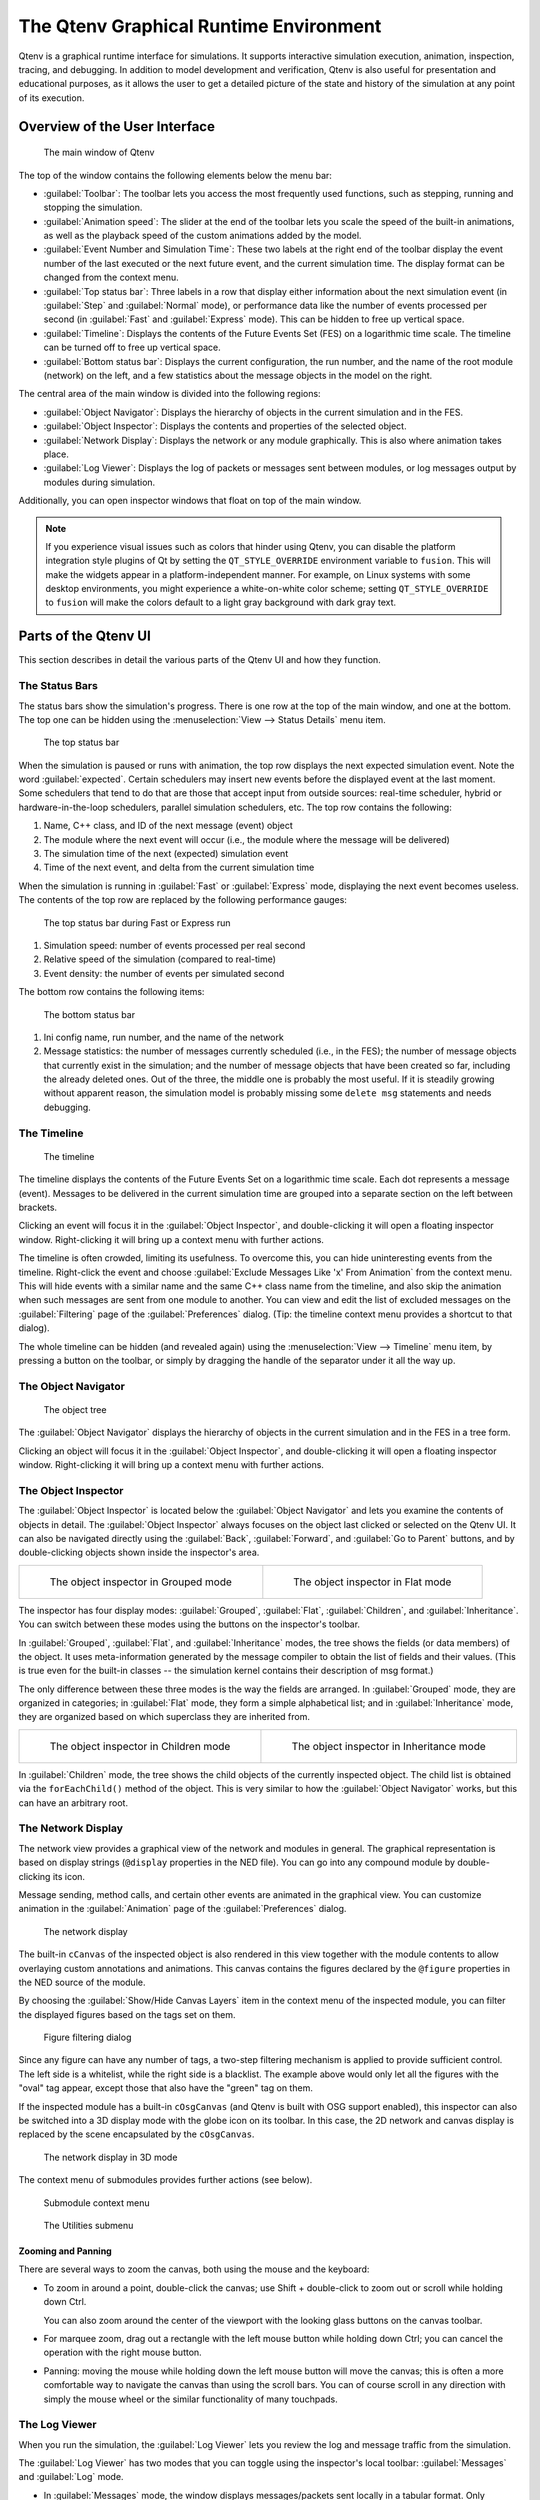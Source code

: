 The Qtenv Graphical Runtime Environment
=======================================

Qtenv is a graphical runtime interface for simulations. It supports interactive simulation execution, animation,
inspection, tracing, and debugging. In addition to model development and verification, Qtenv is also useful for
presentation and educational purposes, as it allows the user to get a detailed picture of the state and history of the
simulation at any point of its execution.

Overview of the User Interface
------------------------------

.. figure:: pictures/Qtenv-main.png
   :width: 80%

   The main window of Qtenv

The top of the window contains the following elements below the menu bar:

-  :guilabel:`Toolbar`: The toolbar lets you access the most frequently used functions, such as stepping, running and
   stopping the simulation.
-  :guilabel:`Animation speed`: The slider at the end of the toolbar lets you scale the speed of the built-in
   animations, as well as the playback speed of the custom animations added by the model.
-  :guilabel:`Event Number and Simulation Time`: These two labels at the right end of the toolbar display the event
   number of the last executed or the next future event, and the current simulation time. The display format can be
   changed from the context menu.
-  :guilabel:`Top status bar`: Three labels in a row that display either information about the next simulation event (in
   :guilabel:`Step` and :guilabel:`Normal` mode), or performance data like the number of events processed per second (in
   :guilabel:`Fast` and :guilabel:`Express` mode). This can be hidden to free up vertical space.
-  :guilabel:`Timeline`: Displays the contents of the Future Events Set (FES) on a logarithmic time scale. The timeline
   can be turned off to free up vertical space.
-  :guilabel:`Bottom status bar`: Displays the current configuration, the run number, and the name of the root module
   (network) on the left, and a few statistics about the message objects in the model on the right.

The central area of the main window is divided into the following regions:

-  :guilabel:`Object Navigator`: Displays the hierarchy of objects in the current simulation and in the FES.
-  :guilabel:`Object Inspector`: Displays the contents and properties of the selected object.
-  :guilabel:`Network Display`: Displays the network or any module graphically. This is also where animation takes
   place.
-  :guilabel:`Log Viewer`: Displays the log of packets or messages sent between modules, or log messages output by
   modules during simulation.

Additionally, you can open inspector windows that float on top of the main window.

.. note::

   If you experience visual issues such as colors that hinder using Qtenv, you can disable the platform integration style
   plugins of Qt by setting the ``QT_STYLE_OVERRIDE`` environment variable to ``fusion``. This will make the widgets appear in a
   platform-independent manner. For example, on Linux systems with some desktop environments, you might experience a
   white-on-white color scheme; setting ``QT_STYLE_OVERRIDE`` to ``fusion`` will make the colors default to a light gray
   background with dark gray text.

Parts of the Qtenv UI
---------------------

This section describes in detail the various parts of the Qtenv UI and how they function.

The Status Bars
~~~~~~~~~~~~~~~

The status bars show the simulation's progress. There is one row at the top of the main window, and one at the bottom.
The top one can be hidden using the :menuselection:`View --> Status Details` menu item.

.. figure:: pictures/Qtenv-statusbar.png
   :width: 90%

   The top status bar

When the simulation is paused or runs with animation, the top row displays the next expected simulation event. Note the
word :guilabel:`expected`. Certain schedulers may insert new events before the displayed event at the last moment. Some
schedulers that tend to do that are those that accept input from outside sources: real-time scheduler, hybrid or
hardware-in-the-loop schedulers, parallel simulation schedulers, etc. The top row contains the following:

1. Name, C++ class, and ID of the next message (event) object
2. The module where the next event will occur (i.e., the module where the message will be delivered)
3. The simulation time of the next (expected) simulation event
4. Time of the next event, and delta from the current simulation time

When the simulation is running in :guilabel:`Fast` or :guilabel:`Express` mode, displaying the next event becomes
useless. The contents of the top row are replaced by the following performance gauges:

.. figure:: pictures/Qtenv-statusbar-running.png
   :width: 90%

   The top status bar during Fast or Express run

1. Simulation speed: number of events processed per real second
2. Relative speed of the simulation (compared to real-time)
3. Event density: the number of events per simulated second

The bottom row contains the following items:

.. figure:: pictures/Qtenv-statusbar-bottom.png
   :width: 90%

   The bottom status bar

1. Ini config name, run number, and the name of the network
2. Message statistics: the number of messages currently scheduled (i.e., in the FES); the number of message objects that
   currently exist in the simulation; and the number of message objects that have been created so far, including the
   already deleted ones. Out of the three, the middle one is probably the most useful. If it is steadily growing without
   apparent reason, the simulation model is probably missing some ``delete msg`` statements and needs debugging.

The Timeline
~~~~~~~~~~~~

.. figure:: pictures/Qtenv-timeline.png
   :width: 90%

   The timeline

The timeline displays the contents of the Future Events Set on a logarithmic time scale. Each dot represents a message
(event). Messages to be delivered in the current simulation time are grouped into a separate section on the left between
brackets.

Clicking an event will focus it in the :guilabel:`Object Inspector`, and double-clicking it will open a floating inspector
window. Right-clicking it will bring up a context menu with further actions.

The timeline is often crowded, limiting its usefulness. To overcome this, you can hide uninteresting events from the
timeline. Right-click the event and choose :guilabel:`Exclude Messages Like 'x' From Animation` from the context menu.
This will hide events with a similar name and the same C++ class name from the timeline, and also skip the animation when
such messages are sent from one module to another. You can view and edit the list of excluded messages on the
:guilabel:`Filtering` page of the :guilabel:`Preferences` dialog. (Tip: the timeline context menu provides a shortcut to
that dialog).

The whole timeline can be hidden (and revealed again) using the :menuselection:`View --> Timeline` menu item, by pressing a
button on the toolbar, or simply by dragging the handle of the separator under it all the way up.

The Object Navigator
~~~~~~~~~~~~~~~~~~~~

.. figure:: pictures/Qtenv-objtree.png
   :width: 40%

   The object tree

The :guilabel:`Object Navigator` displays the hierarchy of objects in the current simulation and in the FES in a tree form.

Clicking an object will focus it in the :guilabel:`Object Inspector`, and double-clicking it will open a floating inspector
window. Right-clicking it will bring up a context menu with further actions.

The Object Inspector
~~~~~~~~~~~~~~~~~~~~

The :guilabel:`Object Inspector` is located below the :guilabel:`Object Navigator` and lets you examine the contents of
objects in detail. The :guilabel:`Object Inspector` always focuses on the object last clicked or selected on
the Qtenv UI. It can also be navigated directly using the :guilabel:`Back`, :guilabel:`Forward`, and :guilabel:`Go to
Parent` buttons, and by double-clicking objects shown inside the inspector's area.

.. list-table::

   * - .. figure:: pictures/Qtenv-inspector-grouped.png
          :width: 80%

          The object inspector in Grouped mode

     - .. figure:: pictures/Qtenv-inspector-flat.png
          :width: 80%

          The object inspector in Flat mode

The inspector has four display modes: :guilabel:`Grouped`, :guilabel:`Flat`, :guilabel:`Children`, and
:guilabel:`Inheritance`. You can switch between these modes using the buttons on the inspector's toolbar.

In :guilabel:`Grouped`, :guilabel:`Flat`, and :guilabel:`Inheritance` modes, the tree shows the fields (or data members)
of the object. It uses meta-information generated by the message compiler to obtain the list of fields and their values.
(This is true even for the built-in classes -- the simulation kernel contains their description of msg format.)

The only difference between these three modes is the way the fields are arranged. In :guilabel:`Grouped` mode, they are
organized in categories; in :guilabel:`Flat` mode, they form a simple alphabetical list; and in :guilabel:`Inheritance`
mode, they are organized based on which superclass they are inherited from.

.. list-table::

   * - .. figure:: pictures/Qtenv-inspector-children.png
          :width: 80%

          The object inspector in Children mode

     - .. figure:: pictures/Qtenv-inspector-inheritance.png
          :width: 80%

          The object inspector in Inheritance mode

In :guilabel:`Children` mode, the tree shows the child objects of the currently inspected object. The child list is
obtained via the ``forEachChild()`` method of the object. This is very similar to how the :guilabel:`Object Navigator`
works, but this can have an arbitrary root.

The Network Display
~~~~~~~~~~~~~~~~~~~

The network view provides a graphical view of the network and modules in general. The graphical representation is based on
display strings (``@display`` properties in the NED file). You can go into any compound module by double-clicking its
icon.

Message sending, method calls, and certain other events are animated in the graphical view. You can customize animation
in the :guilabel:`Animation` page of the :guilabel:`Preferences` dialog.

.. figure:: pictures/Qtenv-network.png
   :width: 80%

   The network display

The built-in ``cCanvas`` of the inspected object is also rendered in this view together with the module contents to
allow overlaying custom annotations and animations. This canvas contains the figures declared by the ``@figure``
properties in the NED source of the module.

By choosing the :guilabel:`Show/Hide Canvas Layers` item in the context menu of the inspected module, you can filter the
displayed figures based on the tags set on them.

.. figure:: pictures/Qtenv-figure-filter.png
   :width: 60%

   Figure filtering dialog

Since any figure can have any number of tags, a two-step filtering mechanism is applied to provide sufficient control. The
left side is a whitelist, while the right side is a blacklist. The example above would only let all the figures with the
"oval" tag appear, except those that also have the "green" tag on them.

If the inspected module has a built-in ``cOsgCanvas`` (and Qtenv is built with OSG support enabled), this inspector can
also be switched into a 3D display mode with the globe icon on its toolbar. In this case, the 2D network and canvas
display is replaced by the scene encapsulated by the ``cOsgCanvas``.

.. figure:: pictures/Qtenv-osg.png
   :width: 80%

   The network display in 3D mode

The context menu of submodules provides further actions (see below).

.. figure:: pictures/Qtenv-submod-contextmenu.png
   :width: 60%

   Submodule context menu

.. figure:: pictures/Qtenv-submod-utilities.png
   :width: 80%

   The Utilities submenu

Zooming and Panning
^^^^^^^^^^^^^^^^^^^

There are several ways to zoom the canvas, both using the mouse and the keyboard:

-  To zoom in around a point, double-click the canvas; use Shift + double-click to zoom out or scroll while holding
   down Ctrl.

   You can also zoom around the center of the viewport with the looking glass buttons on the canvas toolbar.

-  For marquee zoom, drag out a rectangle with the left mouse button while holding down Ctrl; you can cancel the
   operation with the right mouse button.

-  Panning: moving the mouse while holding down the left mouse button will move the canvas; this is often a more
   comfortable way to navigate the canvas than using the scroll bars. You can of course scroll in any direction with
   simply the mouse wheel or the similar functionality of many touchpads.

The Log Viewer
~~~~~~~~~~~~~~

When you run the simulation, the :guilabel:`Log Viewer` lets you review the log and message traffic from the simulation.

The :guilabel:`Log Viewer` has two modes that you can toggle using the inspector's local toolbar:
:guilabel:`Messages` and :guilabel:`Log` mode.

- In :guilabel:`Messages` mode, the window displays messages/packets sent locally in a tabular format. Only messages
  sent among the submodules of the inspected module and messages sent out of/into the module are shown. You can view
  details about any message in the :guilabel:`Object Inspector` by clicking on it, and access additional functions in
  its context menu. Columns can be contributed by the simulation model via defining message printers (see C++ section in
  this chapter).

- In :guilabel:`Log` mode, the window displays log lines that belong to any module in the submodule tree of the
  inspected compound module. Log is written by simulation modules using ``EV``, ``EV_INFO``, ``EV_DETAIL``, and other
  logging macros. Formatting via ANSI escape sequences is supported. The log prefix can be configured using the
  :guilabel:`Preferences` dialog.

The embedded :guilabel:`Log Viewer` follows the selection of module inspected in the :guilabel:`Network Display`.

The :guilabel:`Log Viewer` offers useful tools like bookmarking, textual line filtering, and the :guilabel:`Set Sending
Time as Reference` option that makes it possible to set a reference time, and display all other times as a delta
compared to it.

Log is recorded only in Step, Run, and Fast Run modes. (Express mode can be so fast because such overhead is turned off
while it's active.)

Only the output from the last N events is preserved (N being configurable in the :guilabel:`Preferences` dialog), i.e.
after a while, information from older events is being discarded.

Note that it is also possible to open further :guilabel:`Log Viewers` as floating windows, allowing you to see the logs
of several modules at the same time.  To open a log window, find the module in the module tree or the network display,
right-click it, and choose :guilabel:`Open Component Log` from the context menu.

.. figure:: pictures/Qtenv-log-msgs.png
   :width: 80%

   The log viewer showing message traffic

.. figure:: pictures/Qtenv-log-textual.png
   :width: 80%

   The log viewer showing module log

You can filter the content of the window to only include messages from specific modules. Open the log window's context
menu and select :guilabel:`Filter Window Contents`.

.. figure:: pictures/Qtenv-log-filter.png
   :width: 50%

   The log filter dialog

General logging behavior, such as the prefix format, can be controlled in the :guilabel:`Preferences` dialog. The log
level of each module (and its descendants) can be set in its context menu.


Using Qtenv
-----------

Starting Qtenv
~~~~~~~~~~~~~~

When you launch a simulation from the IDE, it will be started with Qtenv by default. When it does not, you can
explicitly select Qtenv in the :guilabel:`Run` or :guilabel:`Debug` dialog.

Qtenv is also the default when you start the simulation from the command line. When necessary, you can force Qtenv by
adding the ``-u Qtenv`` switch to the command line.

The complete list of command-line options, related environment variables, and configuration options can be found at the
end of this chapter.

Setting Up and Running the Simulation
~~~~~~~~~~~~~~~~~~~~~~~~~~~~~~~~~~~~~

On startup, Qtenv reads the ini file(s) specified on the command line (or ``omnetpp.ini`` if none is specified), and
automatically sets up the simulation described in them. If they contain several simulation configurations, Qtenv will
ask you which one you want to set up.

.. figure:: pictures/Qtenv-setup-dialog.png
   :width: 60%

   Setting Up a New Simulation

Once a simulation has been set up (modules have been created and initialized), you can run it in various modes and
examine its state. You can restart the simulation at any time, or set up another simulation. If you choose to quit Qtenv
before the simulation finishes (or try to restart the simulation), Qtenv will ask you whether to finalize the
simulation, which usually translates to saving summary statistics.

Functions related to setting up a simulation are in the :guilabel:`File` and :guilabel:`Simulate` menus,
and the most important ones are accessible via toolbar icons and keyboard shortcuts.

Some of these functions are:

.. figure:: pictures/Qtenv-file-menu.png
   :width: 50%

   The File menu

Set up a Configuration
^^^^^^^^^^^^^^^^^^^^^^

This function lets you choose a configuration and run number from the ini file.

Open Primary Ini File
^^^^^^^^^^^^^^^^^^^^^

Opens the first ini file in a text window for viewing.

.. figure:: pictures/Qtenv-simulate-menu.png
   :width: 50%

   The Simulate menu

Step
^^^^

:guilabel:`Step` lets you execute one simulation event, which is at the front of the FES. The next event is always shown on
the status bar. The module where the next event will be delivered is highlighted with a red rectangle on the graphical
display.

Run (or Normal Run)
^^^^^^^^^^^^^^^^^^^

In :guilabel:`Run` mode, the simulation runs with all tracing aids on. Message animation is active, and the simulation time is
interpolated if the model requested a non-zero animation speed. Inspector windows are constantly updated. Output
messages are displayed in the main window and module output windows. You can stop the simulation with the
:guilabel:`Stop` button on the toolbar. You can fully interact with the user interface while the simulation is running,
such as opening inspectors.

.. note::

   If you find this mode too slow or distracting, you may switch off animation features in the :guilabel:`Preferences`
   dialog.

Fast Run
^^^^^^^^

In :guilabel:`Fast` mode, message animation is turned off. The inspectors are updated much less often. Fast mode is
several times faster than the Run mode; the speed can increase by up to 10 times (or up to the configured event count).

Express Run
^^^^^^^^^^^

In :guilabel:`Express` mode, the simulation runs at about the same speed as with Cmdenv, with all tracing disabled. Module
log is not recorded. The simulation can only be interacted with once in a while, so the run-time overhead of the user
interface is minimal. UI updates can even be disabled completely, in which case you have to explicitly click the
:guilabel:`Update now` button to refresh the inspectors.

Run Until
^^^^^^^^^

You can run the simulation until a specified simulation time, event number, or until a specific message has been
delivered or canceled. This is a valuable tool during debugging sessions.
It is also possible to right-click on an event in the simulation timeline and choose the :guilabel:`Run until this
event` menu item.

.. figure:: pictures/Qtenv-rununtil.png
   :width: 60%

   The Run Until dialog

Run Until Next Event
^^^^^^^^^^^^^^^^^^^^

It is also possible to run until an event occurs in a specified module. Browse for the module and choose :guilabel:`Run
until next event in this module.` Simulation will stop once an event occurs in the selected module.

Conclude Simulation
^^^^^^^^^^^^^^^^^^^

This function finalizes the simulation by invoking the user-supplied ``finish()`` member functions on all module and
channel objects in the simulation. The customary implementation of ``finish()`` is to record summary statistics. The
simulation cannot be continued afterwards.

Rebuild Network
^^^^^^^^^^^^^^^

Rebuilds the simulation by deleting the current network and setting it up again. Improperly written simulations often
crash when :guilabel:`Rebuild Network` is invoked, usually due to incorrectly written destructors in module
classes.

Inspecting Objects
------------------

Inspecting Simulation Objects
~~~~~~~~~~~~~~~~~~~~~~~~~~~~~

Inspectors
^^^^^^^^^^

The :guilabel:`Network Display`, the :guilabel:`Log Viewer`, and the :guilabel:`Object Inspector` in the main window
share some common properties: they display various aspects (graphical view / log messages / fields or contents) of a
given object. Such UI parts are called :guilabel:`inspectors` in Qtenv.

The three inspectors mentioned above are built into the main window, but you can open additional ones at any time.
The new inspectors will open in floating windows above the main window, and you can have any number of them open.

Inspectors come in many flavors. They can be graphical like the network view, textual like the log viewer, tree-based
like the object inspector, or something entirely different.

The screenshot below shows Qtenv with several inspectors open.

.. figure:: pictures/Qtenv-with-inspectors.png
   :width: 80%

   Qtenv with several floating inspectors open

.. note::

   Some window managers might disable/hide the close button of floating inspectors. If this happens, you can still close
   them with a keyboard shortcut (most commonly
   Alt
   +
   F4
   ), or by right-clicking on the title bar, and choosing the Close option in the appearing menu.

Opening Inspectors
^^^^^^^^^^^^^^^^^^

Inspectors can be opened in various ways: by double-clicking an item in the :guilabel:`Object Navigator` or in other
inspectors; by choosing one of the :guilabel:`Open` menu items from the context menu of an object displayed on the
UI; via the :guilabel:`Find/Inspect Objects` dialog (see later). Inspector-related menu items are in the :guilabel:`Inspect` menu.

.. figure:: pictures/Qtenv-inspect-menu.png
   :width: 50%

   The Inspect menu

There is also an :guilabel:`Inspect by pointer` menu item, which allows you to directly enter the C++ pointer of an
object as a hexadecimal value.  Beware that entering an invalid pointer will crash the simulation. Object addresses can
be obtained e.g. by using a debugger.

Navigation History
^^^^^^^^^^^^^^^^^^

Inspectors always show some aspect of one simulation object, but they can change objects. For example, in the
:guilabel:`Network View`, when you double-click a submodule that is itself a compound module, the view will switch to
showing the internals of that module; or, the :guilabel:`Object Inspector` will always show information about the object
last clicked in the UI. Inspectors maintain a navigable history: the :guilabel:`Back`/:guilabel:`Forward` functions go
to the object inspected before/after the currently displayed object. Objects that are deleted during simulation also
disappear from the history.

Restoring Inspectors
^^^^^^^^^^^^^^^^^^^^

When you exit and then restart a simulation program, Qtenv attempts to reopen the inspector windows that were open
before. However, because object identity is not preserved across different runs of the same program, Qtenv relies on
the object's full path, class name, and object ID (if available) to locate and identify the object to be inspected. This
method can occasionally result in misidentification of objects.

Preferences such as zoom level or open/closed state of a tree node are usually maintained per object type (i.e. tied to
the C++ class of the inspected object).

Browsing the Registered Components
~~~~~~~~~~~~~~~~~~~~~~~~~~~~~~~~~~

.. figure:: pictures/Qtenv-inspect-menu-full.png
   :width: 60%

   The Inspect menu

Registered components (NED Types, classes, functions, enums) can be displayed with the :menuselection:`Inspect --> Available
components` menu item. If an error message reports missing types or classes, you can check here whether the missing item
is in fact available, i.e., registered correctly.

Querying Objects
~~~~~~~~~~~~~~~~

The :guilabel:`Find/Inspect Objects` dialog allows you to search the simulation for objects that meet certain criteria.
The criteria can be the object name, class name, the value of a field of the object, or a combination of those. Class
names must be fully qualified (i.e. they should contain the namespace(s) they are in), regardless of the related setting
in the :guilabel:`Preferences dialog`. The results are presented in a table that can be sorted by columns, and items in
the table can be double-clicked to inspect them.

Some possible use cases:

- Identifying bottlenecks in the network by looking at the list of all queues and ordering them by length (i.e. having
  the result table sorted by the :guilabel:`Info` column)
- Finding nodes with the highest packet drop count. If the drop counts are watched variables (see the ``WATCH()``
  macro), you can get a list of them.
- Finding modules that leak messages. If the live message count on the status bar keeps increasing, you can search for
  all message objects and see where the leaked messages are hiding.
- Easy access to some data structures or objects, such as routing tables. You can search by name or class name and use
  the result list as a collection of hotlinks, saving you from manually navigating the simulation's object tree.

.. figure:: pictures/Qtenv-find.png
   :width: 60%

   Using the Find/Inspect Objects dialog to find long queues

The dialog allows you to specify the search root, as well as the name and class name of the objects to find. The latter
two accept wildcard patterns.

The checkboxes in the dialog can be used to select the object categories that interest you. If you select a category,
all objects of that type (and any types derived from it) will be included in the search. Alternatively, if you specify
an object class as a class filter expression, the search dialog will try to match the object's class name with the given
string. Objects of derived types will not be included in the search.

You can also provide a generic filter expression, which matches the object's full path by default. Wildcards (``"?"``,
``"*"``) are allowed. ``"{a-exz}"`` matches any character in the range ``"a"`` through ``"e"`` and the characters
``"x"`` and ``"z"``. You can match numbers using patterns like ``"*.job{128..191}"`` to match objects named
``"job128"``, ``"job129"``, and ``"job191"``. You can also use patterns like ``"job{128..}"`` and ``"job{..191}"``.
Patterns can be combined using ``AND``, ``OR``, ``NOT``, and parentheses. Lowercase versions of these keywords (``and``,
``or``, ``not``) are also accepted. You can match other object fields, such as queue length, message kind, etc., using
the syntax ``fieldname =~ pattern``. If the pattern contains special characters or spaces, you need to enclose it in
quotes. (HINT: In most cases, you will want to start the pattern with ``"*."`` to match objects anywhere in the
network!).

Examples:

- ``*.destAddr``: Matches all objects with the name ``"destAddr"`` (likely module parameters).
- ``*.node[8..10].*``: Matches anything inside module ``node[8]``, ``node[9]``, and ``node[10]``.
- ``className =~ omnetpp::cQueue AND NOT length =~ 0``: Matches non-empty queue objects.
- ``className =~ omnetpp::cQueue AND length =~ {10..}``: Matches queue objects with length greater than or equal to 10.
- ``kind =~ 3 OR kind =~ {7..9}``: Matches messages with message kind equal to 3, 7, 8, or 9 (only messages have a ``"kind"`` attribute).
- ``className =~ IP* AND *.data-*``: Matches objects whose class name starts with ``"IP"`` and name starts with ``"data-"``.
- ``NOT className =~ omnetpp::cMessage AND byteLength =~ {1500..}``: Matches messages whose class is not cMessage and byteLength is at least 1500 (only messages have a ``"byteLength"`` attribute).
- ``"TCP packet" OR "*.packet(15)"``: Quotation marks are needed when the pattern is a reserved word or contains whitespace or special characters.


Using Qtenv with a Debugger
---------------------------

You can use Qtenv in combination with a C++ debugger, which is mainly useful when developing new models.
Qtenv can assist the user in debugging in various ways:

- By triggering a debug trap (a.k.a. debug breakpoint) at strategic places, allowing the user to
  debug a certain event or error condition.

- By launching an external debugger and attaching it to the simulation process before a debug trap is executed. Qtenv
  detects if a debugger is already attached, and if not, it offers to launch and attach one.

- By displaying memory addresses of inspected objects, to facilitate examining those objects in a debugger.

What is a debug trap? A debug trap is a mechanism used to pause the execution of a program at a specific point,
allowing developers to inspect the current state of the program, including variables, memory, and control flow. When a
debug trap is triggered, it causes the debugger to halt the program, providing an opportunity to perform detailed
analysis and debugging tasks. This is particularly useful for identifying and resolving issues such as runtime errors,
unexpected behavior, or logic flaws in the code. Debug traps can be implemented using various techniques, such as
inserting specific instructions like ``int3`` or ``SIGTRAP`` in the code, which are recognized by the debugger as
breakpoints. When no debugger is attached, a debug trap usually causes the program to abort.

.. note::

   Qtenv is a library that runs as part of the simulation program.  Therefore, suspending the simulation program in a
   debugger will also freeze the GUI until it is resumed. Also, if the simulation crashes, it will bring down the whole
   process including the Qtenv GUI.

The debugger command line to be run by Qtenv can be specified in one of two ways:

- The ``OMNETPP_DEBUGGER_COMMAND`` environment variable.
- The ``debugger-attach-command`` configuration option.

The value of these options is a string that must contain exactly one ``%u`` string that will be
replaced by Qtenv with the process ID of the simulation.

Qtenv offers the following debugging-related actions:

Debug On Errors
~~~~~~~~~~~~~~~

This menu item toggles the flag that controls whether a debug breakpoint is executed when the simulation encounters a
runtime error. This option corresponds to the ``debug-on-errors`` configuration option. The state of this menu item is
reset to the value of ``debug-on-errors`` every time a new simulation is started.

Debug Next Event
~~~~~~~~~~~~~~~~

Performs one simulation event just like :guilabel:`Step`, but executes a debugger trap just before entering the module's
event handling code (``handleMessage()`` or ``activity()``). This will cause the debugger to stop the program there,
allowing you to examine state variables, single-step, etc. When you resume execution, Qtenv will regain control and
become responsive again.

Debug Now
~~~~~~~~~

Triggers a debug trap immediately.


Recording the Simulation
------------------------

Recording an Event Log
~~~~~~~~~~~~~~~~~~~~~~

The |omnet++| simulation kernel allows you to record event-related information into a file, which can later be used to
analyze the simulation run using the :guilabel:`Sequence Chart` tool in the IDE. Eventlog recording can be turned on
with the ``record-eventlog=true`` ini file option, but also interactively, via the respective item in the
:guilabel:`Simulate` menu, or using a toolbar button.

Note that starting Qtenv with ``record-eventlog=true`` and turning on recording later does not result in exactly the
same eventlog file. In the former case, all steps of setting up the network, such as module creations, are recorded as
they happen; while for the latter, Qtenv has to "fake" a chain of steps that would result in the current state of the
simulation.

Capturing a Video
~~~~~~~~~~~~~~~~~~

When active, this feature will save the contents of the main window into a subfolder named ``frames`` in the working
directory with a regular frequency (in animation time). Each frame is a PNG image, with a sequence number in its file
name. Currently, the user has to convert (encode) these images into a video file after the fact by using an external tool
(such as ``ffmpeg``, ``avconv``, or ``vlc``). When the recording is started, an info dialog pops up, showing further
details on the output, and an example command for encoding in high quality using ``ffmpeg``. The resulting video is also
affected by the speed slider on the toolbar.

.. note::

   This built-in recording feature is able to produce a smooth video, in contrast to external screen-capture utilities.
   This is possible because it has access to more information and has more control over the process than external
   tools.

The Preferences Dialog
----------------------

Select :menuselection:`File --> Preferences` from the menu to display the runtime environment's configuration dialog.
The dialog allows you to adjust various display, network layouting, and animation options.

General
~~~~~~~

.. figure:: pictures/Qtenv-pref-general.png
   :width: 60%

   General settings

The :guilabel:`General` tab can be used to set the default user interface behavior. You can choose whether namespaces
should be stripped off the displayed class names, and how often the user interface should be updated while the
simulation runs in :guilabel:`Express` mode.

Logs
~~~~

.. figure:: pictures/Qtenv-pref-logs.png
   :width: 60%

   Logging settings

The :guilabel:`Logs` tab can be used to set the default logging behavior, such as the log level of modules that do not
override it, the prefix format for event banners, and the size limit of the log buffer.

Configuring the Layouting Algorithm
~~~~~~~~~~~~~~~~~~~~~~~~~~~~~~~~~~~

.. figure:: pictures/Qtenv-pref-layouting.png
   :width: 60%

   Layouting settings

Qtenv provides automatic layouting for submodules that do not have their locations specified in the NED files. The
layouting algorithm can be fine-tuned on the :guilabel:`Layouting` page of this dialog.

Configuring Animation
~~~~~~~~~~~~~~~~~~~~~

.. figure:: pictures/Qtenv-pref-animation.png
   :width: 60%

   Animation settings

Qtenv provides automatic animation when you run the simulation. You can fine-tune the animation settings using the
:guilabel:`Animation` page of the settings dialog. If you do not need all of the visual feedback that Qtenv provides,
you can selectively turn off some of the features:

- Animate messages: Turns on/off the visualization of messages passing between modules.
- Broadcast animation: Handles message broadcasts in a special way (zero-time messages sent within the same event will
  be animated concurrently).
- Show next event marker: Highlights the module that will receive the next event.
- Show a dotted arrow when a ``sendDirect()`` method call is executed.
- Show a flashing arrow when a method call occurs from one module to another. The call is only animated if the called
  method contains the ``Enter_Method()`` macro.
- The display of message names and classes can also be turned off.

Timeline and Animation Filtering
~~~~~~~~~~~~~~~~~~~~~~~~~~~~~~~~

.. figure:: pictures/Qtenv-pref-filtering.png
   :width: 60%

   Filtering

The :guilabel:`Filtering` page of the dialog serves two purposes. First, it allows you to filter the contents of the
:guilabel:`Timeline`. You can hide all self-messages (timers) or all non-self messages. Additionally, you can further
reduce the number of messages shown on the timeline by hiding the non-animated messages, as explained below.

Second, you can suppress the animation of certain messages. For example, when you are focused on routing protocol
messages, you can suppress the animation of data traffic.

The text box allows you to specify multiple filters, with each filter on a separate line. You can filter messages by
name, class name, or any other property that appears in the :guilabel:`Fields` page of the :guilabel:`Object Inspector`
when focusing it on the given message object.

.. note::

   When you select :guilabel:`Exclude Messages Like 'x' From Animation` from the context menu of a message object in the
   UI, it will add a new filter on this dialog page.

For object names, you can use wildcards (``"?"``, ``"*"``). ``"{a-exz}"`` matches any character in the range ``"a"``
through ``"e"`` and the characters ``"x"`` and ``"z"``. You can match numbers using patterns like ``"job{128..191}"`` to
match ``"job128"``, ``"job129"``, and ``"job191"``. You can also use patterns like ``"job{128..}"`` and
``"job{..191}"``. Patterns can be combined using ``AND``, ``OR``, ``NOT``, and parentheses. Lowercase versions of these
keywords (``and``, ``or``, ``not``) are also accepted. You can match against other object fields, such as message
length, message kind, etc., using the syntax ``fieldname =~ pattern``. If the pattern contains special characters or
spaces, you need to enclose it in quotes.

Some examples:

- ``m*``: Matches any object whose name begins with "m".
- ``m* AND *-{0..250}``: Matches any object whose name begins with "m" and ends with a dash and a number between 0 and 250.
- ``NOT *timer*``: Matches any object whose name does not contain the substring "timer".
- ``NOT (*timer* OR *timeout*)``: Matches any object whose name contains neither "timer" nor "timeout".
- ``kind =~ 3 OR kind =~ {7..9}``: Matches messages with message kind equal to 3, 7, 8, or 9.
- ``className =~ IP* AND data-*``: Matches objects whose class name starts with "IP" and name starts with "data-".
- ``NOT className =~ omnetpp::cMessage AND byteLength =~ {1500..}``: Matches objects whose class is not cMessage and whose byteLength is at least 1500.
- ``"TCP packet" OR "*.packet(15)"``: Quotation marks are needed when the pattern is a reserved word or contains whitespace or special characters.

There is also a per-module setting that models can adjust programmatically to prevent any animations from happening when
inspecting a given module (``setBuiltinAnimationsAllowed()``).

Configuring Fonts
~~~~~~~~~~~~~~~~~

.. figure:: pictures/Qtenv-pref-fonts.png
   :width: 60%

   Font selection

The :guilabel:`Fonts` page of the settings dialog allows you to select the typeface and font size for various user
interface elements.

The .qtenvrc File
~~~~~~~~~~~~~~~~~

Settings are stored in ``.qtenvrc`` files. There are two ``.qtenvrc`` files: one is stored in the current directory and
contains project-specific settings, such as the list of open inspectors; the other is saved in the user's home directory
and contains global settings.

.. note::

   Inspectors are identified by their object names. If you have several components that share the same name (this is
   especially common for messages), you may end up with a lot of inspector windows when you start the simulation. In
   such cases, you can simply delete the ``.qtenvrc`` file.

Qtenv and C++
-------------

This section describes which C++ API functions various parts of Qtenv use to display data and perform their functions.
Most functions are member functions of the ``cObject`` class.

Inspectors
~~~~~~~~~~

Inspectors display the hierarchical name (i.e., full path) and class name of the inspected object in the title using the
``getFullPath()`` and ``getClassName()`` member functions of ``cObject``. The :guilabel:`Go to parent` feature in
inspectors uses the ``getOwner()`` method of ``cObject``.

The :guilabel:`Object Navigator` displays the full name and class name of each object (``getFullName()`` and
``getClassName()``), and also the ID for classes that have one (``getId()`` on ``cMessage`` and ``cModule``). When you
hover with the mouse, the tooltip displays the info string (``str()`` method). The roots of the tree are the network
module (``simulation.getSystemModule()``) and the FES (``simulation.getFES()``). Child objects are enumerated with the
help of the ``forEachChild()`` method.

The :guilabel:`Object Inspector` in :guilabel:`Children` mode displays the full name, class name, and info string
(``getFullName()``, ``getClassName()``, ``str()``) of child objects enumerated using ``forEachChild()``.
``forEachChild()`` can only enumerate objects that are subclasses of ``cObject``. If you want non-``cObject`` variables
(e.g., primitive types or STL containers) to appear in the :guilabel:`Children` tree, you need to wrap them into
``cObject``. The ``WATCH()`` macro does exactly that: it creates an object wrapper that displays the variable's value
via the wrapper's ``str()`` method. There are also watch macros for STL containers; they present the wrapped object to
Qtenv in a more structured way using custom class descriptors (cClassDescriptor, see below).

One might wonder how the ``forEachChild()`` method of modules can enumerate messages, queues, and other objects owned by
the module. The answer is that the module class maintains a list of owned objects, and ``cObject`` automatically joins
that list.

The :guilabel:`Object Inspector` displays an object's fields by making use of the class descriptor
(``cClassDescriptor``) for that class. Class descriptors are automatically generated for new classes by the message
compiler. Class descriptors for the |omnet++| library classes are also generated by the message compiler; see
``src/sim/sim_std.msg`` in the source tree.

The :guilabel:`Network Display` uses ``cSubmoduleIterator`` to enumerate submodules, and its :guilabel:`Go to parent
module` function uses ``getParentModule()``. Background and submodule rendering is based on display strings
(``getDisplayString()`` method of ``cComponent``).

Log Viewer
~~~~~~~~~~

The module log page of :guilabel:`Log Viewer` displays the output to ``EV`` streams from modules and channels.
Note that the log viewer supports basic formatting (colors) via ANSI escape sequences.

The message/packet traffic page of :guilabel:`Log Viewer` shows information based on stored copies of sent messages (the
copy is created using ``dup()``) and stored sendhop information. The :guilabel:`Name` column displays the message name
(``getFullName()``). However, the :guilabel:`Info` column does not display the string returned from ``str()``, but
instead, it displays strings produced by a ``cMessagePrinter`` object. Message printers can be dynamically registered.

During Simulation
~~~~~~~~~~~~~~~~~

Qtenv sets up a network by calling ``simulation.setupNetwork()``, then immediately proceeds to invoke
``callInitialize()`` on the root module. During simulation, ``simulation.takeNextEvent()`` and
``simulation.executeEvent()`` are called iteratively. When the simulation ends, Qtenv invokes ``callFinish()`` on the
root module; the same happens when you select the :guilabel:`Conclude Simulation` menu item. The purpose of
``callFinish()`` is to record summary statistics at the end of a successful simulation run, so it will be skipped if an
error occurs during simulation. On exit, and before a new network is set up, ``simulation.deleteNetwork()`` is called.

Animation
~~~~~~~~~

To refresh the visual representation of the simulation, Qtenv regularly invokes ``simulation.callRefreshDisplay()``,
which in turn invokes the ``refreshDisplay()`` methods of modules and figures. The ``refreshDisplay()`` methods are
defined as parts of the simulation model, and they normally update display strings, and/or move, update, create or
delete figures on module canvases.

``refreshDisplay()`` is invoked after each simulation event, or with a certain frame rate when smooth animation is
enabled. The frame rate during smooth simulation is adaptive. Certain properties of the animation can be controlled via
settings in the :guilabel:`Animation Parameters` dialog. To learn more about smooth animation, see the section of
similar title in the Simulation Manual.

Extending Qtenv
~~~~~~~~~~~~~~~

It is possible for the user to contribute new inspector types without modifying Qtenv code. For this, the inspector C++
code needs to include Qtenv header files and link with the Qtenv library. One caveat is that the Qtenv headers are not
public API and thus subject to change in a new version of |omnet++|.



Command-line and Configuration Options
--------------------------------------

Command-Line Options
~~~~~~~~~~~~~~~~~~~~

A simulation program built with Qtenv accepts the following command-line switches:

- ``-h``: The program prints a help message and exits.
- ``-u Qtenv``: Causes the program to start with Qtenv (this is the default, unless the program hasn't been linked with
  Qtenv or has another custom environment library with a higher priority than Qtenv).
- ``-f filename``: Specifies the name of the configuration file. The default is ``omnetpp.ini``. Multiple ``-f``
  switches can be given; this allows partitioning your configuration file. For example, one file can contain your
  general settings, another one can contain most of the module parameters, and a third one can contain the module
  parameters you frequently change. The ``-f`` switch is optional and can be omitted.
- ``-l filename``: Loads a shared library (``.so`` file on Unix, ``.dll`` on Windows, and ``.dylib`` on Mac OS X).
  Multiple ``-l`` switches are accepted. Shared libraries may contain simple modules and other arbitrary code. File
  names may be specified without the file extension and the ``lib`` name prefix (i.e., ``foo`` instead of
  ``libfoo.so``).
- ``-n filepath``: When present, overrides the ``NEDPATH`` environment variable and sets the source locations for
  simulation NED files.
- ``-c configname``: Selects an INI configuration for execution.
- ``-r runnumber``: Takes the same effect as (but takes priority over) the :guilabel:`qtenv-default-run=` INI file
  configuration option. Run filters are also accepted. If there is more than one matching run, they are grouped at the
  top of the combobox.

Environment Variables
~~~~~~~~~~~~~~~~~~~~~

- ``OMNETPP_IMAGE_PATH``: Controls where Qtenv loads images for network graphics (modules, background, etc.) from. The
  value should be a semicolon-separated list of directories, but on non-Windows systems, the colon is also accepted as a
  separator. The default is ``./bitmaps;./images;<omnetpp>/images``, which means that Qtenv looks into the ``bitmaps``
  and ``images`` folders of the simulation, as well as the ``images`` folder in your installation's working directory.
  The directories will be scanned recursively, and subdirectory names become part of the icon name. For example, if an
  ``images/`` directory is listed, the file ``images/misc/foo.png`` will be registered as an icon named ``misc/foo``.
  Qtenv accepts PNG, JPG, and GIF files.
- ``OMNETPP_DEBUGGER_COMMAND``: When set, it overrides the factory default for the command used to launch the
  just-in-time debugger (``debugger-attach-command``). It must contain '%u' (which will be substituted with the process
  ID of the simulation), and should not contain any additional '%' characters. Since the command has to return
  immediately, on Linux and macOS, it is recommended to end it with an ampersand ('&'). The settings on the command line
  or in an ``.ini`` file take precedence over this environment variable.

Configuration Options
~~~~~~~~~~~~~~~~~~~~~

Qtenv accepts the following configuration options in the INI file.

- ``qtenv-extra-stack``: Specifies the extra amount of stack (in kilobytes) reserved for each ``activity()`` simple
  module when the simulation is run under Qtenv. This value is significantly higher than the similar one for Cmdenv
  (handling GUI events requires a large amount of stack space).
- ``qtenv-default-config``: Specifies which INI file configuration Qtenv should automatically set up after startup. If
  there is no such option, Qtenv will ask which configuration to set up.
- ``qtenv-default-run``: Specifies which run of the selected configuration Qtenv should set up after startup. If there
  is no such option, Qtenv will ask.

All other settings can be changed via the GUI and are saved into ``.qtenvrc`` files.